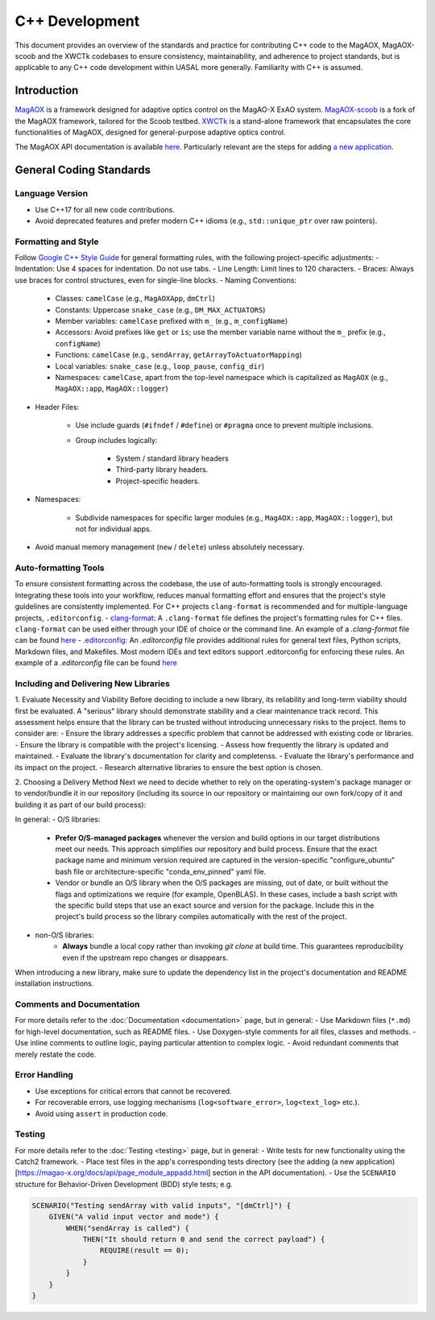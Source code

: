 C++ Development
====================

This document provides an overview of the standards and practice for contributing C++ code to the MagAOX, MagAOX-scoob 
and the XWCTk codebases to ensure consistency, maintainability, and adherence to project standards, but 
is applicable to any C++ code development within UASAL more generally. Familiarity with C++ is assumed.


Introduction
--------------
`MagAOX <https://github.com/magao-x/MagAOX>`__ is a framework designed for adaptive optics control on the MagAO-X ExAO system.
`MagAOX-scoob <https://github.com/uasal/MagAOX-scoob>`__ is a fork of the MagAOX framework, tailored for the Scoob testbed.
`XWCTk <https://github.com/uasal/XWCToolkit>`__ is a stand-alone framework that encapsulates the core functionalities of MagAOX, 
designed for general-purpose adaptive optics control.

The MagAOX API documentation is available `here <https://magao-x.org/docs/api/index.html>`__.
Particularly relevant are the steps for adding `a new application <https://magao-x.org/docs/api/page_module_appadd.html>`__.

General Coding Standards
--------------------------
Language Version
~~~~~~~~~~~~~~~~~~~
- Use C++17 for all new code contributions.
- Avoid deprecated features and prefer modern C++ idioms (e.g., ``std::unique_ptr`` over raw pointers).

Formatting and Style
~~~~~~~~~~~~~~~~~~~~~
Follow `Google C++ Style Guide <https://google.github.io/styleguide/cppguide.html>`__ for general formatting rules, with the following project-specific adjustments:
- Indentation: Use 4 spaces for indentation. Do not use tabs.
- Line Length: Limit lines to 120 characters.
- Braces: Always use braces for control structures, even for single-line blocks.
- Naming Conventions:

    - Classes: ``camelCase`` (e.g., ``MagAOXApp``, ``dmCtrl``)
    - Constants: Uppercase ``snake_case`` (e.g., ``DM_MAX_ACTUATORS``)
    - Member variables: ``camelCase`` prefixed with ``m_`` (e.g., ``m_configName``)
    - Accessors: Avoid prefixes like ``get`` or ``is``; use the member variable name without the ``m_`` prefix (e.g., ``configName``)
    - Functions: ``camelCase`` (e.g., ``sendArray``, ``getArrayToActuatorMapping``)
    - Local variables: ``snake_case`` (e.g., ``loop_pause``, ``config_dir``)
    - Namespaces: ``camelCase``, apart from the top-level namespace which is capitalized as ``MagAOX`` (e.g., ``MagAOX::app``, ``MagAOX::logger``)

- Header Files:

    - Use include guards (``#ifndef`` / ``#define``) or ``#pragma`` once to prevent multiple inclusions.
    - Group includes logically:

        - System / standard library headers
        - Third-party library headers.
        - Project-specific headers.

- Namespaces:

    - Subdivide namespaces for specific larger modules (e.g., ``MagAOX::app``, ``MagAOX::logger``), but not for individual apps.

- Avoid manual memory management (``new`` / ``delete``) unless absolutely necessary.

Auto-formatting Tools
~~~~~~~~~~~~~~~~~~~~~~~~~~~

To ensure consistent formatting across the codebase, the use of auto-formatting tools is strongly encouraged.
Integrating these tools into your workflow, reduces manual formatting effort and ensures that the project's style guidelines
are consistently implemented. For C++ projects ``clang-format`` is recommended and for multiple-language projects, ``.editorconfig``.
- `clang-format <https://clang.llvm.org/docs/ClangFormat.html>`__: A ``.clang-format`` file defines the project's formatting rules for C++ files. 
``clang-format`` can be used either through your IDE of choice or the command line.
An example of a `.clang-format` file can be found `here <https://github.com/magao-x/MagAOX/blob/dev/.clang-format>`__
- `.editorconfig <https://editorconfig.org/>`__: An `.editorconfig` file provides additional rules for general text files, 
Python scripts, Markdown files, and Makefiles. Most modern IDEs and text editors support .editorconfig for enforcing these rules.
An example of a `.editorconfig` file can be found `here <https://github.com/magao-x/MagAOX/blob/dev/.editorconfig>`__

Including and Delivering New Libraries
~~~~~~~~~~~~~~~~~~~~~~~~~~~~~~~~~~~~~~~~

1. Evaluate Necessity and Viability
Before deciding to include a new library, its reliability and long-term viability should first be evaluated.
A "serious" library should demonstrate stability and a clear maintenance track record.
This assessment helps ensure that the library can be trusted without introducing unnecessary risks to the project.
Items to consider are:
- Ensure the library addresses a specific problem that cannot be addressed with existing code or libraries.
- Ensure the library is compatible with the project's licensing.
- Assess how frequently the library is updated and maintained.
- Evaluate the library's documentation for clarity and completenss.
- Evaluate the library's performance and its impact on the project.
- Research alternative libraries to ensure the best option is chosen.

2. Choosing a Delivery Method
Next we need to decide whether to rely on the operating-system's package manager or to vendor/bundle it in our repository (including its source in our repository or maintaining our own fork/copy of it and building it as part of our build process):

In general:
- O/S libraries:
    - **Prefer O/S-managed packages** whenever the version and build options in our target distributions meet our needs. This approach simplifies our repository and build process. Ensure that the exact package name and minimum version required are captured in the version-specific "configure_ubuntu" bash file or architecture-specific "conda_env_pinned" yaml file.
    - Vendor or bundle an O/S library when the O/S packages are missing, out of date, or built without the flags and optimizations we require (for example, OpenBLAS). In these cases, include a bash script with the specific build steps that use an exact source and version for the package. Include this in the project's build process so the library compiles automatically with the rest of the project.
- non-O/S libraries:
    -  **Always** bundle a local copy rather than invoking `git clone` at build time. This guarantees reproducibility even if the upstream repo changes or disappears.

When introducing a new library, make sure to update the dependency list in the project's documentation and README installation instructions.

Comments and Documentation
~~~~~~~~~~~~~~~~~~~~~~~~~~~

For more details refer to the :doc:`Documentation <documentation>` page, but in general:
- Use Markdown files (``*.md``) for high-level documentation, such as README files.
- Use Doxygen-style comments for all files, classes and methods.
- Use inline comments to outline logic, paying particular attention to complex logic.
- Avoid redundant comments that merely restate the code.

Error Handling
~~~~~~~~~~~~~~~
- Use exceptions for critical errors that cannot be recovered.
- For recoverable errors, use logging mechanisms (``log<software_error>``, ``log<text_log>`` etc.).
- Avoid using ``assert`` in production code.

Testing
~~~~~~~~~
For more details refer to the :doc:`Testing <testing>` page, but in general:
- Write tests for new functionality using the Catch2 framework.
- Place test files in the app's corresponding tests directory (see the adding (a new application)[https://magao-x.org/docs/api/page_module_appadd.html] section in the API documentation).
- Use the ``SCENARIO`` structure for Behavior-Driven Development (BDD) style tests; e.g.

.. code-block:: c++

    SCENARIO("Testing sendArray with valid inputs", "[dmCtrl]") {
        GIVEN("A valid input vector and mode") {
            WHEN("sendArray is called") {
                THEN("It should return 0 and send the correct payload") {
                    REQUIRE(result == 0);
                }
            }
        }
    }